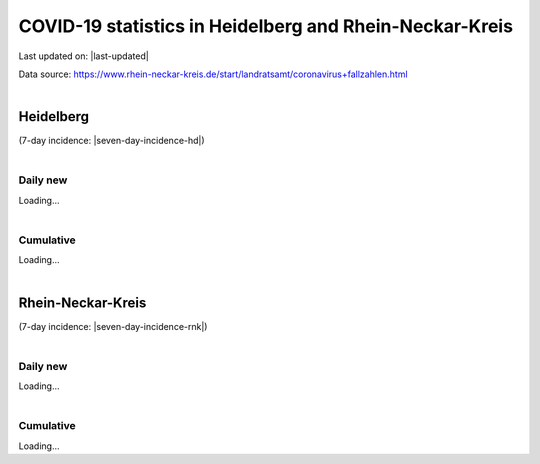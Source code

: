 .. rst-class:: covid19hd text-center

COVID-19 statistics in Heidelberg and Rhein-Neckar-Kreis
========================================================

.. container:: lead

    Last updated on: |last-updated|

    Data source: https://www.rhein-neckar-kreis.de/start/landratsamt/coronavirus+fallzahlen.html

|

Heidelberg
----------

.. container:: lead

    (7-day incidence: |seven-day-incidence-hd|)

|

Daily new
^^^^^^^^^

.. container:: plot-hd-dailynew

    Loading...

|

Cumulative
^^^^^^^^^^

.. container:: plot-hd-cumul

    Loading...

|

Rhein-Neckar-Kreis
------------------

.. container:: lead

    (7-day incidence: |seven-day-incidence-rnk|)

|

Daily new
^^^^^^^^^

.. container:: plot-rnk-dailynew

    Loading...

|

Cumulative
^^^^^^^^^^

.. container:: plot-rnk-cumul

    Loading...


.. |last-updated| raw:: html

   <span id="last-updated">Loading...</span>

.. |seven-day-incidence-hd| raw:: html

   <span id="seven-day-incidence-hd">Loading...</span>

.. |seven-day-incidence-rnk| raw:: html

   <span id="seven-day-incidence-rnk">Loading...</span>

.. raw:: html

    <script src='https://cdn.plot.ly/plotly-latest.min.js'></script>
    <script>
    function plot_stats(divid, rawdata) {
        var date = rawdata.columns;
        var data_cumul = [];
        var data_dailynew = [];
        var config = {
            responsive: true
        };
        var colors = ['red', 'green', 'black', 'orange', null, 'orange', 'red'];
        for (var i = 0; i < rawdata.index.length; i++) {
            if (i == 4) {
                $("#seven-day-incidence-" + divid).html(rawdata.data[i][rawdata.data[i].length - 1]);
                continue;
            }
            var column = {
                x: date,
                y: [],
                name: rawdata.index[i],
                line: {
                    color: colors[i]
                }
            };
            for (var j = 0; j < rawdata.data[i].length; j++) {
                column.y.push(rawdata.data[i][j]);
            }
            if (i < 4) {
                data_cumul.push(column);
            } else {
                data_dailynew.push(column);
            }
        }
        var layout = {
            height: 800
        };
        $('.plot-' + divid + '-dailynew').html("");
        $('.plot-' + divid + '-cumul').html("");
        Plotly.newPlot($('.plot-' + divid + '-dailynew')[0], data_dailynew, layout, config);
        Plotly.newPlot($('.plot-' + divid + '-cumul')[0], data_cumul, layout, config);
    }
    $.getJSON("_static/hd_stats.json", function(rawdata) {
        plot_stats('hd', rawdata);
        $("#last-updated").html(rawdata.columns[rawdata.columns.length - 1]);
    });
    $.getJSON("_static/rnk_stats.json", function(rawdata) {
        plot_stats('rnk', rawdata);
    });
    </script>